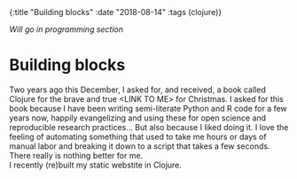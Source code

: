 #+HTML: <div id="edn">
#+HTML: {:title "Building blocks" :date "2018-08-14" :tags (clojure)}
#+HTML: </div>
#+OPTIONS: \n:1 toc:nil num:0 todo:nil ^:{}
#+PROPERTY: header-args :eval never-export

/Will go in programming section/ 

* Building blocks

Two years ago this December, I asked for, and received, a book called Clojure for the brave and true <LINK TO ME> for Christmas. I asked for this book because I have been writing semi-literate Python and R code for a few years now, happily evangelizing and using these for open science and reproducible research practices... But also because I liked doing it. I love the feeling of automating something that used to take me hours or days of manual labor and breaking it down to a script that takes a few seconds. There really is nothing better for me. 
I recently (re)built my static webstite in Clojure. 

